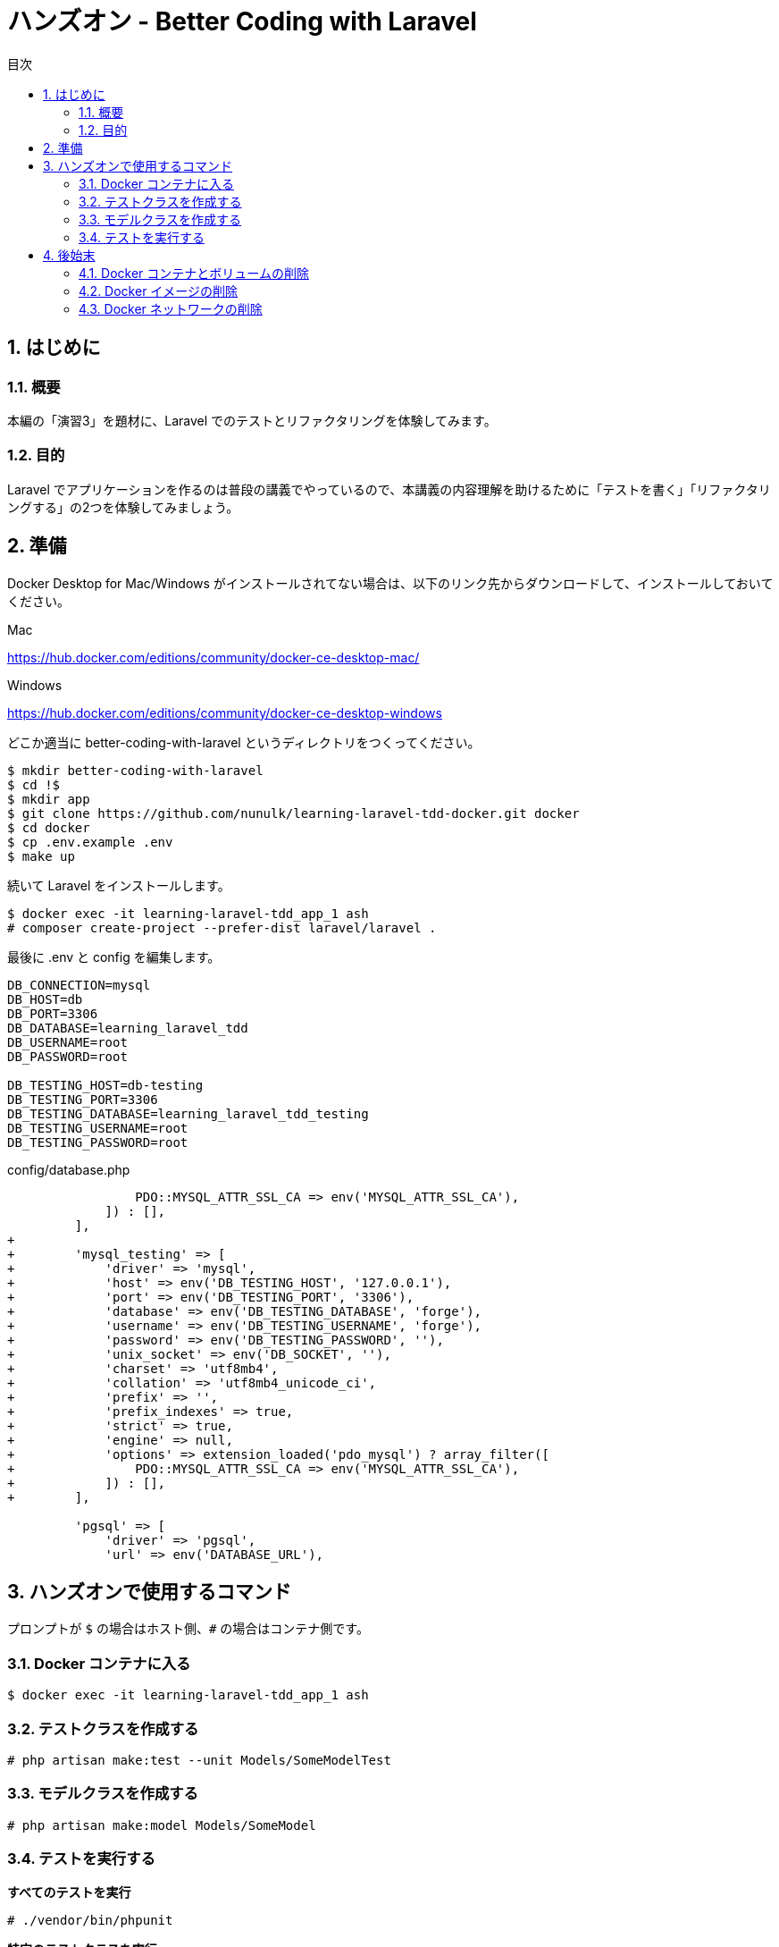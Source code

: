 :source-highlighter: rouge
:toc: left
:sectnums:
:toclevels: 5
:toc-title: 目次

:icons: font

# ハンズオン - Better Coding with Laravel

## はじめに

### 概要

本編の「演習3」を題材に、Laravel でのテストとリファクタリングを体験してみます。

### 目的

Laravel でアプリケーションを作るのは普段の講義でやっているので、本講義の内容理解を助けるために「テストを書く」「リファクタリングする」の2つを体験してみましょう。

## 準備

Docker Desktop for Mac/Windows がインストールされてない場合は、以下のリンク先からダウンロードして、インストールしておいてください。

Mac

https://hub.docker.com/editions/community/docker-ce-desktop-mac/

Windows

https://hub.docker.com/editions/community/docker-ce-desktop-windows

どこか適当に better-coding-with-laravel というディレクトリをつくってください。

[source,console]
----
$ mkdir better-coding-with-laravel
$ cd !$
$ mkdir app
$ git clone https://github.com/nunulk/learning-laravel-tdd-docker.git docker
$ cd docker
$ cp .env.example .env
$ make up
----

続いて Laravel をインストールします。

[source,console]
----
$ docker exec -it learning-laravel-tdd_app_1 ash
# composer create-project --prefer-dist laravel/laravel .
----

最後に .env と config を編集します。

[source,env]
----
DB_CONNECTION=mysql
DB_HOST=db
DB_PORT=3306
DB_DATABASE=learning_laravel_tdd
DB_USERNAME=root
DB_PASSWORD=root

DB_TESTING_HOST=db-testing
DB_TESTING_PORT=3306
DB_TESTING_DATABASE=learning_laravel_tdd_testing
DB_TESTING_USERNAME=root
DB_TESTING_PASSWORD=root
----

config/database.php

[source,diff]
----
                 PDO::MYSQL_ATTR_SSL_CA => env('MYSQL_ATTR_SSL_CA'),
             ]) : [],                              
         ],
+
+        'mysql_testing' => [
+            'driver' => 'mysql',
+            'host' => env('DB_TESTING_HOST', '127.0.0.1'),
+            'port' => env('DB_TESTING_PORT', '3306'),
+            'database' => env('DB_TESTING_DATABASE', 'forge'),
+            'username' => env('DB_TESTING_USERNAME', 'forge'),
+            'password' => env('DB_TESTING_PASSWORD', ''),
+            'unix_socket' => env('DB_SOCKET', ''),
+            'charset' => 'utf8mb4',
+            'collation' => 'utf8mb4_unicode_ci',
+            'prefix' => '',
+            'prefix_indexes' => true,
+            'strict' => true,
+            'engine' => null,
+            'options' => extension_loaded('pdo_mysql') ? array_filter([
+                PDO::MYSQL_ATTR_SSL_CA => env('MYSQL_ATTR_SSL_CA'),
+            ]) : [],
+        ],

         'pgsql' => [
             'driver' => 'pgsql',
             'url' => env('DATABASE_URL'),
----

## ハンズオンで使用するコマンド

プロンプトが `$` の場合はホスト側、`#` の場合はコンテナ側です。

### Docker コンテナに入る

[source,]
----
$ docker exec -it learning-laravel-tdd_app_1 ash
----

### テストクラスを作成する

[source,]
----
# php artisan make:test --unit Models/SomeModelTest
----

### モデルクラスを作成する

[source,]
----
# php artisan make:model Models/SomeModel
----

### テストを実行する

**すべてのテストを実行**
[source,]
----
# ./vendor/bin/phpunit
----

**特定のテストクラスを実行**
[source,]
----
# ./vendor/bin/phpunit tests/Unit/Models/SomeModelTest.php
----

**特定のテストメソッドを実行**
[source,]
----
# ./vendor/bin/phpunit tests/Unit/Models/SomeModelTest.php --filter=testSomething
----

## 後始末

### Docker コンテナとボリュームの削除

[source,]
----
$ docker rm -v `docker ps -a -f"name=learning-laravel"`
----

### Docker イメージの削除

[source,]
----
$ docker image prune
----

### Docker ネットワークの削除

[source,]
----
$ docker network prune
----
